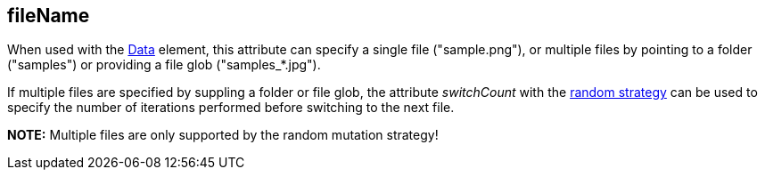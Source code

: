 [[fileName]]
== fileName ==

When used with the xref:Data[Data] element, this attribute can specify a single file ("+sample.png+"), or multiple files by pointing to a folder ("+samples+") or providing a file glob ("+samples_*.jpg+").

If multiple files are specified by suppling a folder or file glob, the attribute _switchCount_ with the xref:MutationStrategies[random strategy] can be used to specify the number of iterations performed before switching to the next file.

*NOTE:* Multiple files are only supported by the random mutation strategy!
